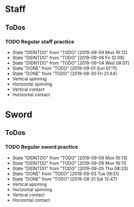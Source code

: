
* Staff
** ToDos
*** TODO Regular staff practice
    SCHEDULED: <2019-09-09 Mon +2d>
    :PROPERTIES:
    :LAST_REPEAT: [2019-09-09 Mon 16:12]
    :END:
    - State "DIDNTDO"    from "TODO"       [2019-09-09 Mon 16:12]
    - State "DIDNTDO"    from "TODO"       [2019-09-06 Fri 12:09]
    - State "DIDNTDO"    from "TODO"       [2019-09-04 Wed 08:07]
    - State "DONE"       from "TODO"       [2019-09-01 Sun 07:11]
    - State "DONE"       from "TODO"       [2019-08-30 Fri 21:44]
    - Vertical spinning
    - Horizontal spinning
    - Vertical contact
    - Horizontal contact
* Sword
** ToDos
*** TODO Regular sword practice
    SCHEDULED: <2019-09-10 Tue +2d>
    :PROPERTIES:
    :LAST_REPEAT: [2019-09-09 Mon 16:13]
    :END:
    - State "DIDNTDO"    from "TODO"       [2019-09-09 Mon 16:13]
    - State "DIDNTDO"    from "TODO"       [2019-09-09 Mon 16:11]
    - State "DIDNTDO"    from "TODO"       [2019-09-05 Thu 08:23]
    - State "DONE"       from "TODO"       [2019-09-03 Tue 09:51]
    - State "DONE"       from "TODO"       [2019-08-31 Sat 12:47]
    - Vertical spinning
    - Horizontal spinning
    - Vertical contact
    - Horizontal contact
